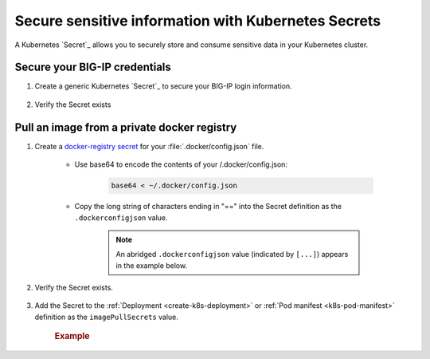 .. _k8s-add-secret:

Secure sensitive information with Kubernetes Secrets
====================================================

A Kubernetes `Secret`_ allows you to securely store and consume sensitive data in your Kubernetes cluster.

.. _secret-bigip-login:

Secure your BIG-IP credentials
``````````````````````````````

#. Create a generic Kubernetes `Secret`_ to secure your BIG-IP login information.

    .. code-block:: bash
        :caption: Create a secret for your BIG-IP login credentials

        user@k8s-master:~$ kubectl create secret generic bigip-login --namespace kube-system --from-literal=username=admin --from-literal=password=admin
        secret "bigip-login" created

#. Verify the Secret exists

    .. code-block:: bash
        :caption: BIG-IP credentials

        user@k8s-master:~$ kubectl get secret bigip-login --namespace kube-system -o yaml
        apiVersion: v1
        data:
          password: YWRtaW4=
          username: YWRtaW4=
        kind: Secret
        metadata:
          creationTimestamp: 2017-02-06T19:18:34Z
          name: bigip-login
          namespace: kube-system
          resourceVersion: "8586"
          selfLink: /api/v1/namespaces/kube-system/secrets/bigip-login
          uid: 0d950bbc-eca1-11e6-92a8-fa163e4f44e9
        type: Opaque



.. _k8s-secret-docker-config:

Pull an image from a private docker registry
````````````````````````````````````````````

1. Create a `docker-registry secret`_ for your :file:`.docker/config.json` file.

    - Use base64 to encode the contents of your /.docker/config.json:

        .. code-block:: bash

            base64 < ~/.docker/config.json


    - Copy the long string of characters ending in "==" into the Secret definition as the ``.dockerconfigjson`` value.

        .. note:: An abridged ``.dockerconfigjson`` value (indicated by ``[...]``) appears in the example below.

        .. literalinclude:: /_static/config_examples/f5-k8s-image-secret.yaml
            :emphasize-lines: 7

2. Verify the Secret exists.

    .. code-block:: bash
        :caption: docker-registry
        :emphasize-lines: 4, 9, 13

        user@k8s-master:~$ kubectl get secret f5-docker-images --namespace=kube-system -o yaml
        apiVersion: v1
        data:
          .dockerconfigjson: ewoJImF1dG[...]NqcGpPVVJVUzNSQlZuUXlaSGM9IgoJCX0KCX0KfQ==
        kind: Secret
        metadata:
          creationTimestamp: 2017-02-08T17:43:17Z
          name: f5-docker-images
          namespace: kube-system
          resourceVersion: "316698"
          selfLink: /api/v1/namespaces/kube-system/secrets/f5-docker-images
          uid: 12fb584f-ee26-11e6-92a8-fa163e4f44e9
        type: kubernetes.io/dockerconfigjson


#. Add the Secret to the :ref:`Deployment <create-k8s-deployment>` or :ref:`Pod manifest <k8s-pod-manifest>` definition as the ``imagePullSecrets`` value.

    .. rubric:: Example

    .. literalinclude:: /_static/config_examples/f5-k8s-bigip-ctlr_image-secret.yaml
        :caption: ``k8s-bigip-ctlr`` Deployment
        :emphasize-lines: 36-37



.. _docker-registry secret: https://kubernetes.io/docs/concepts/containers/images/#creating-a-secret-with-a-docker-config
